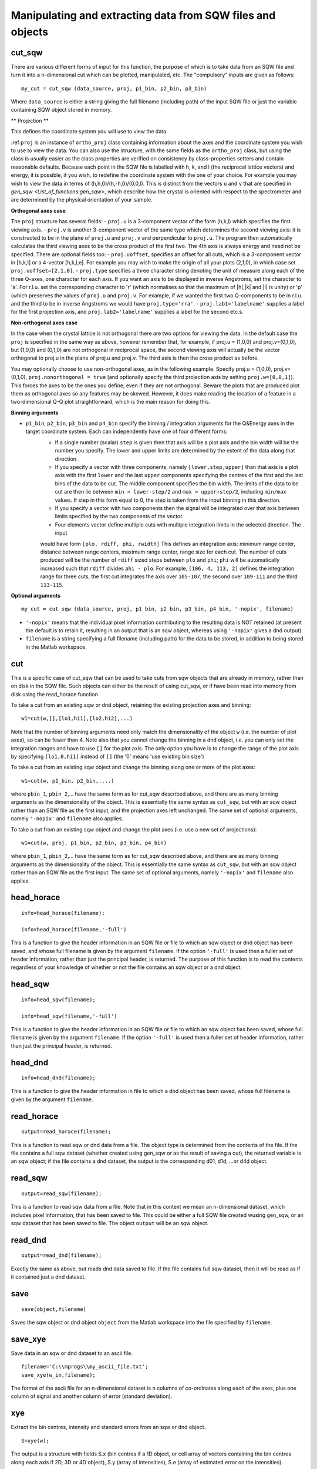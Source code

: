 ###########################################################
Manipulating and extracting data from SQW files and objects
###########################################################

cut_sqw
=======

There are various different forms of input for this function, the purpose of which is to take data from an SQW file and turn it into a n-dimensional cut which can be plotted, manipulated, etc. The "compulsory" inputs are given as follows:

::

   my_cut = cut_sqw (data_source, proj, p1_bin, p2_bin, p3_bin)


Where ``data_source`` is either a string giving the full filename (including path) of the input SQW file or just the variable containing SQW object stored in memory.

** Projection **

This defines the coordinate system you will use to view the data.

:ref:``proj`` is an instance of ``ortho_proj`` class containing information about the axes and the coordinate system you wish to use to view the data. You can also use the structure, with the same fields as the ``ortho_proj`` class, but using the class is usually easier as the class properties are verified on consistency by class-properties setters and contain reasonable defaults. Because each point in the SQW file is labelled with h, k, and l (the reciprocal lattice vectors) and energy, it is possible, if you wish, to redefine the coordinate system with the one of your choice. For example you may wish to view the data in terms of (h,h,0)/(h,-h,0)/(0,0,l). This is distinct from the vectors ``u`` and ``v`` that are specified in `gen_sqw <List_of_functions:gen_sqw>`, which describe how the crystal is oriented with respect to the spectrometer and are determined by the physical orientation of your sample.

**Orthogonal axes case**

The ``proj`` structure has several fields:
- ``proj.u`` is a 3-component vector of the form (h,k,l) which specifies the first viewing axis.
- ``proj.v`` is another 3-component vector of the same type which determines the second viewing axis: it is constructed to be in the plane of ``proj.u`` and ``proj.v`` and perpendicular to ``proj.u``.
The program then automatically calculates the third viewing axes to be the cross product of the first two. The 4th axis is always energy and need not be specified.
There are optional fields too:
- ``proj.uoffset``, specifies an offset for all cuts, which is a 3-component vector in [h,k,l] or a 4-vector [h,k,l,e]. For example you may wish to make the origin of all your plots (2,1,0), in which case set ``proj.uoffset=[2,1,0]``.
- ``proj.type`` specifies a three character string denoting the unit of measure along each of the three Q-axes, one character for each axis. If you want an axis to be displayed in inverse Angstroms, set the character to 'a'. For r.l.u. set the corresponding character to 'r' (which normalises so that the maximum of \|h|,|k\| and \|l\| is unity) or 'p' (which preserves the values of ``proj.u`` and ``proj.v``. For example, if we wanted the first two Q-components to be in r.l.u. and the third to be in inverse Angstroms we would have ``proj.type='rra'``.
- ``proj.lab1='labelname'`` supplies a label for the first projection axis, and ``proj.lab2='labelname'`` supplies a label for the second etc.s.

**Non-orthogonal axes case**

In the case when the crystal lattice is not orthogonal there are two options for viewing the data. In the default case the ``proj`` is specified in the same way as above, however remember that, for example, if proj.u = (1,0,0) and proj.v=(0,1,0), but (1,0,0) and (0,1,0) are not orthogonal in reciprocal space, the second viewing axis will actually be the vector orthogonal to proj.u in the plane of proj.u and proj.v. The third axis is then the cross product as before.

You may optionally choose to use non-orthogonal axes, as in the following example. Specify proj.u = (1,0,0), proj.v=(0,1,0), ``proj.nonorthogonal = true`` (and optionally specify the third projection axis by setting ``proj.w=[0,0,1]``). This forces the axes to be the ones you define, even if they are not orthogonal. Beware the plots that are produced plot them as orthogonal axes so any features may be skewed. However, it does make reading the location of a feature in a two-dimensional Q-Q plot straightforward, which is the main reason for doing this.

**Binning arguments**

- ``p1_bin``, ``p2_bin``, ``p3_bin`` and ``p4_bin``  specify the binning / integration arguments for the Q&Energy axes in the target coordinate system. Each can independently have one of four different forms:
   - If a single number (scalar) ``step`` is given then that axis will be a plot axis and the bin width will be the number you specify. The lower and upper limits are determined by the extent of the data along that direction.
   - If you specify a vector with three components, namely ``[lower,step,upper]`` than that axis is a plot axis with the first ``lower`` and the last ``upper`` components specifying the centres of the first and the last bins of the data to be cut. The middle component specifies the bin width. The limits of the data to be cut are then lie between ``min = lower-step/2`` and ``max = upper+step/2``, including ``min/max`` values. If step in this form equal to 0, the step is taken from the input binning in this direction.
   - If you specify a vector with two components then the signal will be integrated over that axis between limits specified by the two components of the vector.
   - Four elements vector define multiple cuts with multiple integration limits in the selected direction. The input
   would have form ``[plo, rdiff, phi, rwidth]`` This defines an integration axis: minimum range center, distance between range centers, maximum range center, range size for each cut. The number of cuts produced will be the number of ``rdiff`` sized steps between ``plo`` and ``phi``; ``phi`` will be automatically increased such that ``rdiff`` divides ``phi - plo``.
   For example, ``[106, 4, 113, 2]`` defines the integration range for three cuts, the first cut integrates the axis over ``105-107``, the second over ``109-111`` and the third ``113-115``.


**Optional arguments**

::

   my_cut = cut_sqw (data_source, proj, p1_bin, p2_bin, p3_bin, p4_bin, '-nopix', filename)


- ``'-nopix'`` means that the individual pixel information contributing to the resulting data is NOT retained (at present the default is to retain it, resulting in an output that is an sqw object, whereas using ``'-nopix'`` gives a dnd output).
- ``filename`` is a string specifying a full filename (including path) for the data to be stored, in addition to being stored in the Matlab workspace.

cut
===

This is a specific case of cut_sqw that can be used to take cuts from sqw objects that are already in memory, rather than on disk in the SQW file. Such objects can either be the result of using cut_sqw, or if have been read into memory from disk using the read_horace function

To take a cut from an existing sqw or dnd object, retaining the existing projection axes and binning:

::

   w1=cut(w,[],[lo1,hi1],[lo2,hi2],...)


Note that the number of binning arguments need only match the dimensionality of the object ``w`` (i.e. the number of plot axes), so can be fewer than 4. Note also that you cannot change the binning in a dnd object, i.e. you can only set the integration ranges and have to use ``[]`` for the plot axis. The only option you have is to change the range of the plot axis by specifying ``[lo1,0,hi1]`` instead of ``[]`` (the '0' means 'use existing bin size')

To take a cut from an existing sqw object and change the binning along one or more of the plot axes:

::

   w1=cut(w, p1_bin, p2_bin,....)


where ``pbin_1``, ``pbin_2``,... have the same form as for cut_sqw described above, and there are as many binning arguments as the dimensionality of the object. This is essentially the same syntax as ``cut_sqw``, but with an sqw object rather than an SQW file as the first input, and the projection axes left unchanged. The same set of optional arguments, namely ``'-nopix'`` and ``filename`` also applies.

To take a cut from an existing sqw object and change the plot axes (i.e. use a new set of projections):

::

   w1=cut(w, proj, p1_bin, p2_bin, p3_bin, p4_bin)


where ``pbin_1``, ``pbin_2``,... have the same form as for cut_sqw described above, and there are as many binning arguments as the dimensionality of the object. This is essentially the same syntax as ``cut_sqw``, but with an sqw object rather than an SQW file as the first input. The same set of optional arguments, namely ``'-nopix'`` and ``filename`` also applies.


head_horace
===========

::

   info=head_horace(filename);

   info=head_horace(filename,'-full')


This is a function to give the header information in an SQW file or file to which an sqw object or dnd object has been saved, and whose full filename is given by the argument ``filename``. If the option ``'-full'`` is used then a fuller set of header information, rather than just the principal header, is returned. The purpose of this function is to read the contents regardless of your knowledge of whether or not the file contains an sqw object or a dnd object.


head_sqw
========

::

   info=head_sqw(filename);

   info=head_sqw(filename,'-full')


This is a function to give the header information in an SQW file or file to which an sqw object has been saved, whose full filename is given by the argument ``filename``. If the option ``'-full'`` is used then a fuller set of header information, rather than just the principal header, is returned.


head_dnd
========

::

   info=head_dnd(filename);


This is a function to give the header information in file to which a dnd object has been saved, whose full filename is given by the argument ``filename``.

read_horace
===========

::

   output=read_horace(filename);


This is a function to read sqw or dnd data from a file. The object type is determined from the contents of the file. If the file contains a full sqw dataset (whether created using gen_sqw or as the result of saving a cut), the returned variable is an sqw object; if the file contains a dnd dataset, the output is the corresponding d01, d1d, ...or d4d object.

read_sqw
========

::

   output=read_sqw(filename);

This is a function to read sqw data from a file. Note that in this context we mean an n-dimensional dataset, which includes pixel information, that has been saved to file. This could be either a full SQW file created wusing gen_sqw, or an sqw dataset that has been saved to file. The object ``output`` will be an sqw object.


read_dnd
========

::

   output=read_dnd(filename);


Exactly the same as above, but reads dnd data saved to file. If the file contains full sqw dataset, then it will be read as if it contained just a dnd dataset.


save
====

::

   save(object,filename)


Saves the sqw object or dnd object ``object`` from the Matlab workspace into the file specified by ``filename``.


save_xye
========

Save data in an sqw or dnd dataset to an ascii file.

::

   filename='C:\\mprogs\\my_ascii_file.txt';
   save_xye(w_in,filename);


The format of the ascii file for an n-dimensional dataset is n columns of co-ordinates along each of the axes, plus one column of signal and another column of error (standard deviation).


xye
===

Extract the bin centres, intensity and standard errors from an sqw or dnd object.

::

   S=xye(w);


The output is a structure with fields S.x (bin centres if a 1D object, or cell array of vectors containing the bin centres along each axis if 2D, 3D or 4D object), S.y (array of intensities), S.e (array of estimated error on the intensities).


hkle
====

Obtain the reciprocal space coordinate [h,k,l,e] for points in the coordinates of the display axes for an sqw object **from a single spe file**

::

    [qe1,qe2] = hkle(w,x)


The inputs take the form:

``w`` - sqw object
``x`` - Vector of coordinates in the display axes of an sqw object. The number of coordinates must match the dimensionality of the object. e.g. for a 2D sqw object, ``x=[x1,x2]``, where ``x1``, ``x2`` are column vectors. More than one point can be provided by giving more rows e.g. ``[1.2,4.3; 1.1,5.4; 1.32, 6.7]`` for 3 points from a 2D object. Generally, an (n x nd) array, where n is the number of points, and nd the dimensionality of the object.

The outputs take the form:


``qe1`` - Components of momentum (in rlu) and energy for each bin in the dataset. Generally, will be (n x 4) array, where n is the number of points

``qe2`` - For the second root
